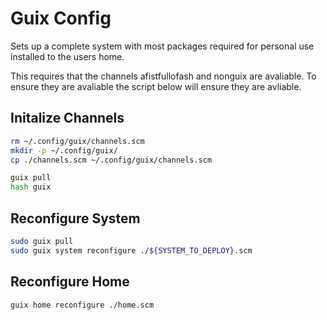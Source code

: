* Guix Config
Sets up a complete system with most packages required for personal use installed to the users home.

This requires that the channels afistfullofash and nonguix are avaliable. To ensure they are avaliable the script below will ensure they are avliable.
** Initalize Channels
#+begin_src sh
  rm ~/.config/guix/channels.scm
  mkdir -p ~/.config/guix/
  cp ./channels.scm ~/.config/guix/channels.scm

  guix pull
  hash guix
#+end_src


** Reconfigure System
#+begin_src sh
  sudo guix pull
  sudo guix system reconfigure ./${SYSTEM_TO_DEPLOY}.scm
#+end_src

** Reconfigure Home
#+begin_src sh
  guix home reconfigure ./home.scm
#+end_src
